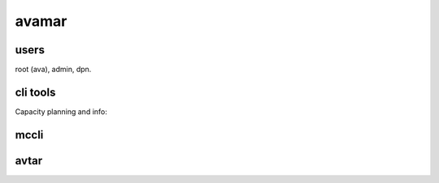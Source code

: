 avamar
======

users
-----

root (ava), admin, dpn.

cli tools
---------

Capacity planning and info:

.. code-block: none

    admin@testgrid01:~/ija/>: ./capacity.sh

mccli
-----



avtar
-----

.. code-block: none

    avtar --backups --noinformationals --id=${AVUSER}@/${AVDOMAIN} --password=${AVPASS} --path=/${AVDOMAIN}/${HOST}


